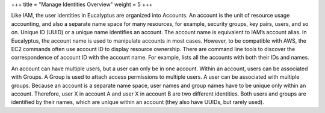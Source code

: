 +++
title = "Manage Identities Overview"
weight = 5
+++

..  _managing_identities:

Like IAM, the user identities in Eucalyptus are organized into Accounts. An account is the unit of resource usage accounting, and also a separate name space for many resources, for example, security groups, key pairs, users, and so on. Unique ID (UUID) or a unique name identifies an account. The account name is equivalent to IAM’s account alias. In Eucalyptus, the account name is used to manipulate accounts in most cases. However, to be compatible with AWS, the EC2 commands often use account ID to display resource ownership. There are command line tools to discover the correspondence of account ID with the account name. For example, lists all the accounts with both their IDs and names.

.. image:: {{< ref "/" >}}images/iam_diagram.png

An account can have multiple users, but a user can only be in one account. Within an account, users can be associated with Groups. A Group is used to attach access permissions to multiple users. A user can be associated with multiple groups. Because an account is a separate name space, user names and group names have to be unique only within an account. Therefore, user X in account A and user X in account B are two different identities. Both users and groups are identified by their names, which are unique within an account (they also have UUIDs, but rarely used). 

